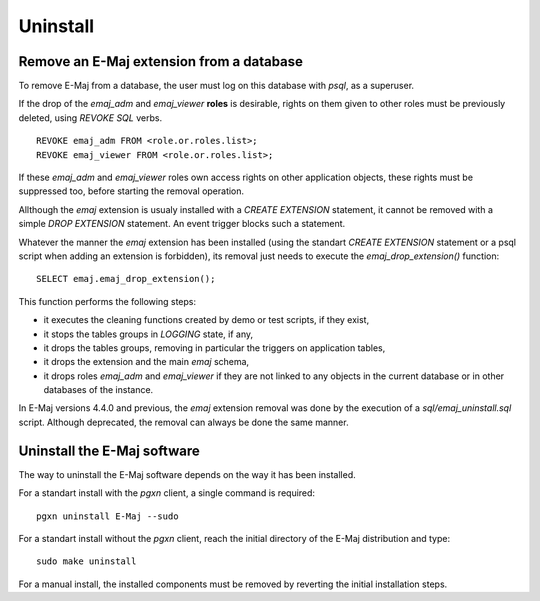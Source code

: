 Uninstall
=========

Remove an E-Maj extension from a database
*****************************************

To remove E-Maj from a database, the user must log on this database with *psql*, as a superuser.

If the drop of the *emaj_adm* and *emaj_viewer* **roles** is desirable, rights on them given to other roles must be previously deleted, using *REVOKE SQL* verbs. ::

   REVOKE emaj_adm FROM <role.or.roles.list>;
   REVOKE emaj_viewer FROM <role.or.roles.list>;

If these *emaj_adm* and *emaj_viewer* roles own access rights on other application objects, these rights must be suppressed too, before starting the removal operation.

Allthough the *emaj* extension is usualy installed with a *CREATE EXTENSION* statement, it cannot be removed with a simple *DROP EXTENSION* statement. An event trigger blocks such a statement.

Whatever the manner the *emaj* extension has been installed (using the standart *CREATE EXTENSION* statement or a psql script when adding an extension is forbidden), its removal just needs to execute the *emaj_drop_extension()* function::

   SELECT emaj.emaj_drop_extension();

This function performs the following steps:

* it executes the cleaning functions created by demo or test scripts, if they exist,
* it stops the tables groups in *LOGGING* state, if any,
* it drops the tables groups, removing in particular the triggers on application tables,
* it drops the extension and the main *emaj* schema,
* it drops roles *emaj_adm* and *emaj_viewer* if they are not linked to any objects in the current database or in other databases of the instance.

In E-Maj versions 4.4.0 and previous, the *emaj* extension removal was done by the execution of a *sql/emaj_uninstall.sql* script. Although deprecated, the removal can always be done the same manner.

Uninstall the E-Maj software
****************************

The way to uninstall the E-Maj software depends on the way it has been installed.

For a standart install with the *pgxn* client, a single command is required::

  pgxn uninstall E-Maj --sudo

For a standart install without the *pgxn* client, reach the initial directory of the E-Maj distribution and type::

  sudo make uninstall

For a manual install, the installed components must be removed by reverting the initial installation steps.
